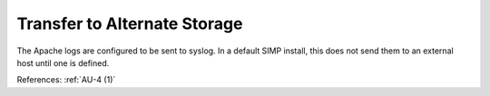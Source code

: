 Transfer to Alternate Storage
-----------------------------

The Apache logs are configured to be sent to syslog.  In a default SIMP install,
this does not send them to an external host until one is defined.

References: :ref:`AU-4 (1)`
